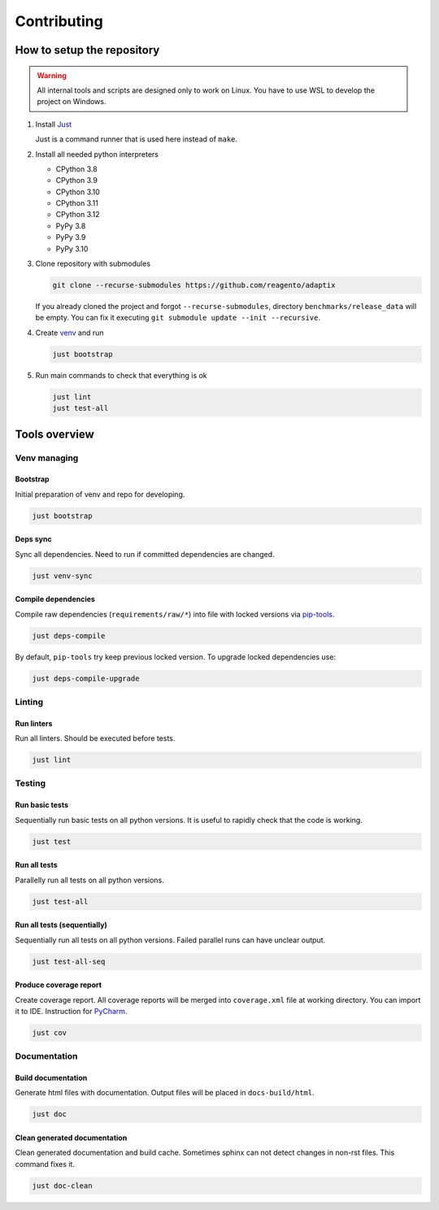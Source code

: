 ==================
Contributing
==================

How to setup the repository
================================

.. warning::
    All internal tools and scripts are designed only to work on Linux.
    You have to use WSL to develop the project on Windows.


#. Install `Just <https://github.com/casey/just?tab=readme-ov-file#packages>`_

   Just is a command runner that is used here instead of ``make``.

#. Install all needed python interpreters

   * CPython 3.8
   * CPython 3.9
   * CPython 3.10
   * CPython 3.11
   * CPython 3.12
   * PyPy 3.8
   * PyPy 3.9
   * PyPy 3.10

#. Clone repository with submodules

   .. code-block:: bash

      git clone --recurse-submodules https://github.com/reagento/adaptix

   If you already cloned the project and forgot ``--recurse-submodules``,
   directory ``benchmarks/release_data`` will be empty.
   You can fix it executing ``git submodule update --init --recursive``.

#. Create `venv <https://docs.python.org/3/library/venv.html>`_ and run

   .. code-block:: bash

      just bootstrap

#. Run main commands to check that everything is ok

   .. code-block:: bash

      just lint
      just test-all


Tools overview
================================

Venv managing
----------------

Bootstrap
^^^^^^^^^^^^^^^^^^^^^^^^^^^^^^^

Initial preparation of venv and repo for developing.

.. code-block:: bash

    just bootstrap

Deps sync
^^^^^^^^^^^^^^^^^^^^^^^^^^^^^^^

Sync all dependencies. Need to run if committed dependencies are changed.

.. code-block:: bash

    just venv-sync

Compile dependencies
^^^^^^^^^^^^^^^^^^^^^^^^^^^^^^^

Compile raw dependencies (``requirements/raw/*``)
into file with locked versions via `pip-tools <https://github.com/jazzband/pip-tools>`_.

.. code-block:: bash

    just deps-compile

By default, ``pip-tools`` try keep previous locked version. To upgrade locked dependencies use:

.. code-block:: bash

    just deps-compile-upgrade


Linting
----------------

Run linters
^^^^^^^^^^^^^^^^^^^^^^^^^^^^^^^

Run all linters. Should be executed before tests.

.. code-block:: bash

    just lint


Testing
----------------

Run basic tests
^^^^^^^^^^^^^^^^^^^^^^^^^^^^^^^

Sequentially run basic tests on all python versions. It is useful to rapidly check that the code is working.

.. code-block:: bash

    just test

Run all tests
^^^^^^^^^^^^^^^^^^^^^^^^^^^^^^^

Parallelly run all tests on all python versions.

.. code-block:: bash

    just test-all

Run all tests (sequentially)
^^^^^^^^^^^^^^^^^^^^^^^^^^^^^^^

Sequentially run all tests on all python versions. Failed parallel runs can have unclear output.

.. code-block:: bash

    just test-all-seq

Produce coverage report
^^^^^^^^^^^^^^^^^^^^^^^^^^^^

Create coverage report. All coverage reports will be merged into ``coverage.xml`` file at working directory.
You can import it to IDE. Instruction for
`PyCharm <https://www.jetbrains.com/help/pycharm/switching-between-code-coverage-suites.html#add-remove-coverage-suite>`_.

.. code-block:: bash

    just cov


Documentation
----------------

Build documentation
^^^^^^^^^^^^^^^^^^^^^^^^^^^^^^^

Generate html files with documentation. Output files will be placed in ``docs-build/html``.

.. code-block:: bash

    just doc

Clean generated documentation
^^^^^^^^^^^^^^^^^^^^^^^^^^^^^^^

Clean generated documentation and build cache.
Sometimes sphinx can not detect changes in non-rst files.
This command fixes it.

.. code-block:: bash

    just doc-clean
